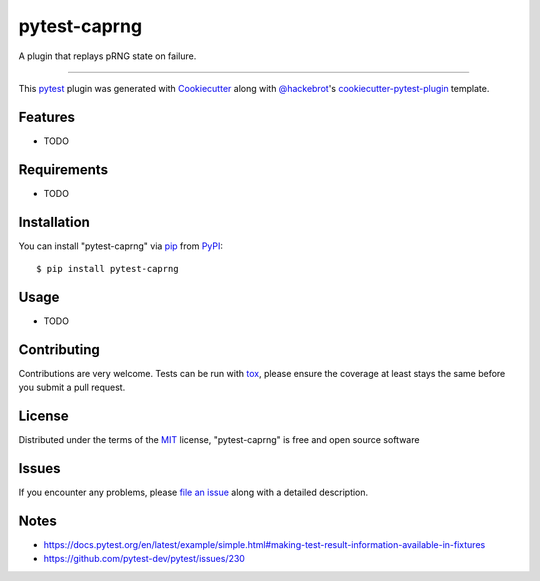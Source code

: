 =============
pytest-caprng
=============

.. image:: https://img.shields.io/pypi/v/pytest-caprng.svg
    :target: https://pypi.org/project/pytest-caprng
    :alt: PyPI version

.. image:: https://img.shields.io/pypi/pyversions/pytest-caprng.svg
    :target: https://pypi.org/project/pytest-caprng
    :alt: Python versions

.. image:: https://travis-ci.org/jbn/pytest-caprng.svg?branch=master
    :target: https://travis-ci.org/jbn/pytest-caprng
    :alt: See Build Status on Travis CI

.. image:: https://ci.appveyor.com/api/projects/status/github/jbn/pytest-caprng?branch=master
    :target: https://ci.appveyor.com/project/jbn/pytest-caprng/branch/master
    :alt: See Build Status on AppVeyor

A plugin that replays pRNG state on failure.

----

This `pytest`_ plugin was generated with `Cookiecutter`_ along with `@hackebrot`_'s `cookiecutter-pytest-plugin`_ template.


Features
--------

* TODO


Requirements
------------

* TODO


Installation
------------

You can install "pytest-caprng" via `pip`_ from `PyPI`_::

    $ pip install pytest-caprng


Usage
-----

* TODO

Contributing
------------
Contributions are very welcome. Tests can be run with `tox`_, please ensure
the coverage at least stays the same before you submit a pull request.

License
-------

Distributed under the terms of the `MIT`_ license, "pytest-caprng" is free and open source software


Issues
------

If you encounter any problems, please `file an issue`_ along with a detailed description.

.. _`Cookiecutter`: https://github.com/audreyr/cookiecutter
.. _`@hackebrot`: https://github.com/hackebrot
.. _`MIT`: http://opensource.org/licenses/MIT
.. _`BSD-3`: http://opensource.org/licenses/BSD-3-Clause
.. _`GNU GPL v3.0`: http://www.gnu.org/licenses/gpl-3.0.txt
.. _`Apache Software License 2.0`: http://www.apache.org/licenses/LICENSE-2.0
.. _`cookiecutter-pytest-plugin`: https://github.com/pytest-dev/cookiecutter-pytest-plugin
.. _`file an issue`: https://github.com/jbn/pytest-caprng/issues
.. _`pytest`: https://github.com/pytest-dev/pytest
.. _`tox`: https://tox.readthedocs.io/en/latest/
.. _`pip`: https://pypi.org/project/pip/
.. _`PyPI`: https://pypi.org/project


Notes
-----

- https://docs.pytest.org/en/latest/example/simple.html#making-test-result-information-available-in-fixtures
- https://github.com/pytest-dev/pytest/issues/230
